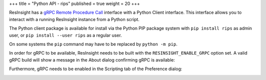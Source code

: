 +++ 
title = "Python API - rips" 
published = true 
weight = 20 
+++ 


ResInsight has a `gRPC Remote Procedure Call <https://www.grpc.io/>`_ interface with a Python Client interface. This interface allows you to interact with a running ResInsight instance from a Python script.

The Python client package is available for install via the Python PIP package system with ``pip install rips`` as admin user, or ``pip install --user rips`` as a regular user.

On some systems the ``pip`` command may have to be replaced by ``python -m pip``.

In order for gRPC to be available, ResInsight needs to be built with the ``RESINSIGHT_ENABLE_GRPC`` option set. A valid gRPC build will show a message in the About dialog confirming gRPC is available:

.. image:: {{< relref "" >}}images/scripting/AboutGrpc.png

Furthermore, gRPC needs to be enabled in the Scripting tab of the Preference dialog:

.. image:: {{< relref "" >}}images/scripting/PrefGrpc.png
